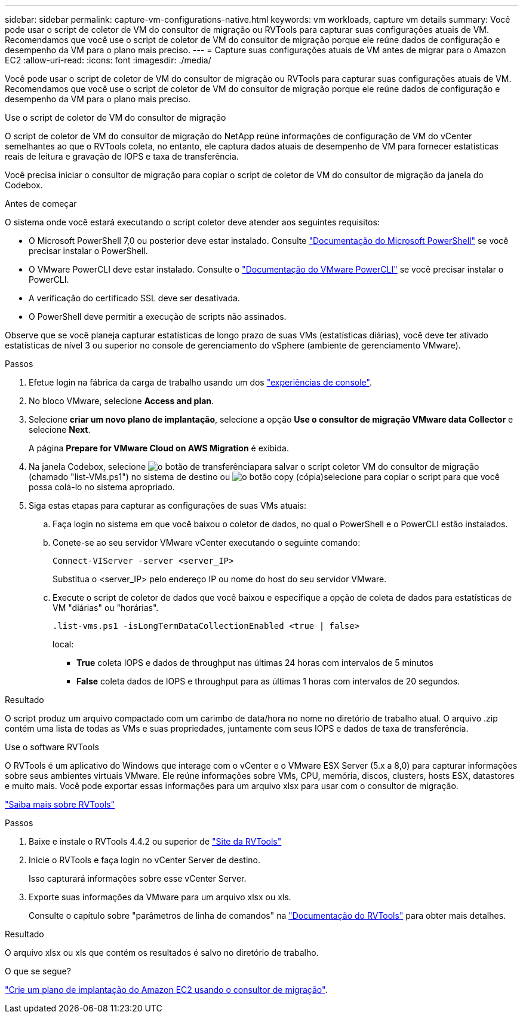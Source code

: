 ---
sidebar: sidebar 
permalink: capture-vm-configurations-native.html 
keywords: vm workloads, capture vm details 
summary: Você pode usar o script de coletor de VM do consultor de migração ou RVTools para capturar suas configurações atuais de VM. Recomendamos que você use o script de coletor de VM do consultor de migração porque ele reúne dados de configuração e desempenho da VM para o plano mais preciso. 
---
= Capture suas configurações atuais de VM antes de migrar para o Amazon EC2
:allow-uri-read: 
:icons: font
:imagesdir: ./media/


[role="lead"]
Você pode usar o script de coletor de VM do consultor de migração ou RVTools para capturar suas configurações atuais de VM. Recomendamos que você use o script de coletor de VM do consultor de migração porque ele reúne dados de configuração e desempenho da VM para o plano mais preciso.

[role="tabbed-block"]
====
.Use o script de coletor de VM do consultor de migração
--
O script de coletor de VM do consultor de migração do NetApp reúne informações de configuração de VM do vCenter semelhantes ao que o RVTools coleta, no entanto, ele captura dados atuais de desempenho de VM para fornecer estatísticas reais de leitura e gravação de IOPS e taxa de transferência.

Você precisa iniciar o consultor de migração para copiar o script de coletor de VM do consultor de migração da janela do Codebox.

.Antes de começar
O sistema onde você estará executando o script coletor deve atender aos seguintes requisitos:

* O Microsoft PowerShell 7,0 ou posterior deve estar instalado. Consulte https://learn.microsoft.com/en-us/powershell/scripting/install/installing-powershell?view=powershell-7.4["Documentação do Microsoft PowerShell"^] se você precisar instalar o PowerShell.
* O VMware PowerCLI deve estar instalado. Consulte o https://docs.vmware.com/en/VMware-vSphere/7.0/com.vmware.esxi.install.doc/GUID-F02D0C2D-B226-4908-9E5C-2E783D41FE2D.html["Documentação do VMware PowerCLI"^] se você precisar instalar o PowerCLI.
* A verificação do certificado SSL deve ser desativada.
* O PowerShell deve permitir a execução de scripts não assinados.


Observe que se você planeja capturar estatísticas de longo prazo de suas VMs (estatísticas diárias), você deve ter ativado estatísticas de nível 3 ou superior no console de gerenciamento do vSphere (ambiente de gerenciamento VMware).

.Passos
. Efetue login na fábrica da carga de trabalho usando um dos https://docs.netapp.com/us-en/workload-setup-admin/console-experiences.html["experiências de console"^].
. No bloco VMware, selecione *Access and plan*.
. Selecione *criar um novo plano de implantação*, selecione a opção *Use o consultor de migração VMware data Collector* e selecione *Next*.
+
A página *Prepare for VMware Cloud on AWS Migration* é exibida.

. Na janela Codebox, selecione image:button-download-codebox.png["o botão de transferência"]para salvar o script coletor VM do consultor de migração (chamado "list-VMs.ps1") no sistema de destino ou image:button-copy-codebox.png["o botão copy (cópia)"]selecione para copiar o script para que você possa colá-lo no sistema apropriado.
. Siga estas etapas para capturar as configurações de suas VMs atuais:
+
.. Faça login no sistema em que você baixou o coletor de dados, no qual o PowerShell e o PowerCLI estão instalados.
.. Conete-se ao seu servidor VMware vCenter executando o seguinte comando:
+
 Connect-VIServer -server <server_IP>
+
Substitua o <server_IP> pelo endereço IP ou nome do host do seu servidor VMware.

.. Execute o script de coletor de dados que você baixou e especifique a opção de coleta de dados para estatísticas de VM "diárias" ou "horárias".
+
 .list-vms.ps1 -isLongTermDataCollectionEnabled <true | false>
+
local:

+
*** *True* coleta IOPS e dados de throughput nas últimas 24 horas com intervalos de 5 minutos
*** *False* coleta dados de IOPS e throughput para as últimas 1 horas com intervalos de 20 segundos.






.Resultado
O script produz um arquivo compactado com um carimbo de data/hora no nome no diretório de trabalho atual. O arquivo .zip contém uma lista de todas as VMs e suas propriedades, juntamente com seus IOPS e dados de taxa de transferência.

--
.Use o software RVTools
--
O RVTools é um aplicativo do Windows que interage com o vCenter e o VMware ESX Server (5.x a 8,0) para capturar informações sobre seus ambientes virtuais VMware. Ele reúne informações sobre VMs, CPU, memória, discos, clusters, hosts ESX, datastores e muito mais. Você pode exportar essas informações para um arquivo xlsx para usar com o consultor de migração.

https://www.robware.net/home["Saiba mais sobre RVTools"^]

.Passos
. Baixe e instale o RVTools 4.4.2 ou superior de https://www.robware.net/download["Site da RVTools"^]
. Inicie o RVTools e faça login no vCenter Server de destino.
+
Isso capturará informações sobre esse vCenter Server.

. Exporte suas informações da VMware para um arquivo xlsx ou xls.
+
Consulte o capítulo sobre "parâmetros de linha de comandos" na https://resources.robware.net/resources/prod/RVTools.pdf["Documentação do RVTools"^] para obter mais detalhes.



.Resultado
O arquivo xlsx ou xls que contém os resultados é salvo no diretório de trabalho.

--
====
.O que se segue?
link:launch-onboarding-advisor-native.html["Crie um plano de implantação do Amazon EC2 usando o consultor de migração"].
